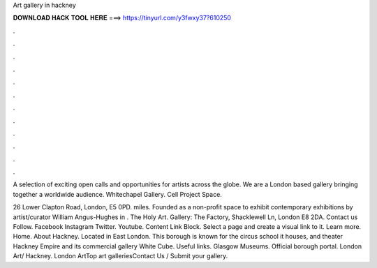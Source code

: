 Art gallery in hackney



𝐃𝐎𝐖𝐍𝐋𝐎𝐀𝐃 𝐇𝐀𝐂𝐊 𝐓𝐎𝐎𝐋 𝐇𝐄𝐑𝐄 ===> https://tinyurl.com/y3fwxy37?610250



.



.



.



.



.



.



.



.



.



.



.



.

A selection of exciting open calls and opportunities for artists across the globe. We are a London based gallery bringing together a worldwide audience. Whitechapel Gallery. Cell Project Space.

26 Lower Clapton Road, London, E5 0PD. miles. Founded as a non-profit space to exhibit contemporary exhibitions by artist/curator William Angus-Hughes in . The Holy Art. Gallery: The Factory, Shacklewell Ln, London E8 2DA. Contact us Follow. Facebook Instagram Twitter. Youtube. Content Link Block. Select a page and create a visual link to it. Learn more. Home. About Hackney. Located in East London. This borough is known for the circus school it houses, and theater Hackney Empire and its commercial gallery White Cube. Useful links. Glasgow Museums. Official borough portal. London Art/ Hackney. London ArtTop art galleriesContact Us / Submit your gallery.

